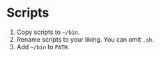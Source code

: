* Scripts
1. Copy scripts to =~/bin=.
2. Rename scripts to your liking. You can omit =.sh=.
3. Add =~/bin= to =PATH=.
